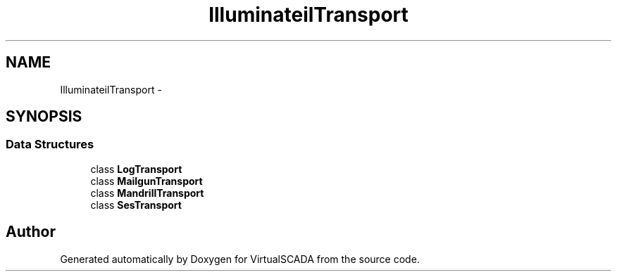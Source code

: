 .TH "Illuminate\Mail\Transport" 3 "Tue Apr 14 2015" "Version 1.0" "VirtualSCADA" \" -*- nroff -*-
.ad l
.nh
.SH NAME
Illuminate\Mail\Transport \- 
.SH SYNOPSIS
.br
.PP
.SS "Data Structures"

.in +1c
.ti -1c
.RI "class \fBLogTransport\fP"
.br
.ti -1c
.RI "class \fBMailgunTransport\fP"
.br
.ti -1c
.RI "class \fBMandrillTransport\fP"
.br
.ti -1c
.RI "class \fBSesTransport\fP"
.br
.in -1c
.SH "Author"
.PP 
Generated automatically by Doxygen for VirtualSCADA from the source code\&.
